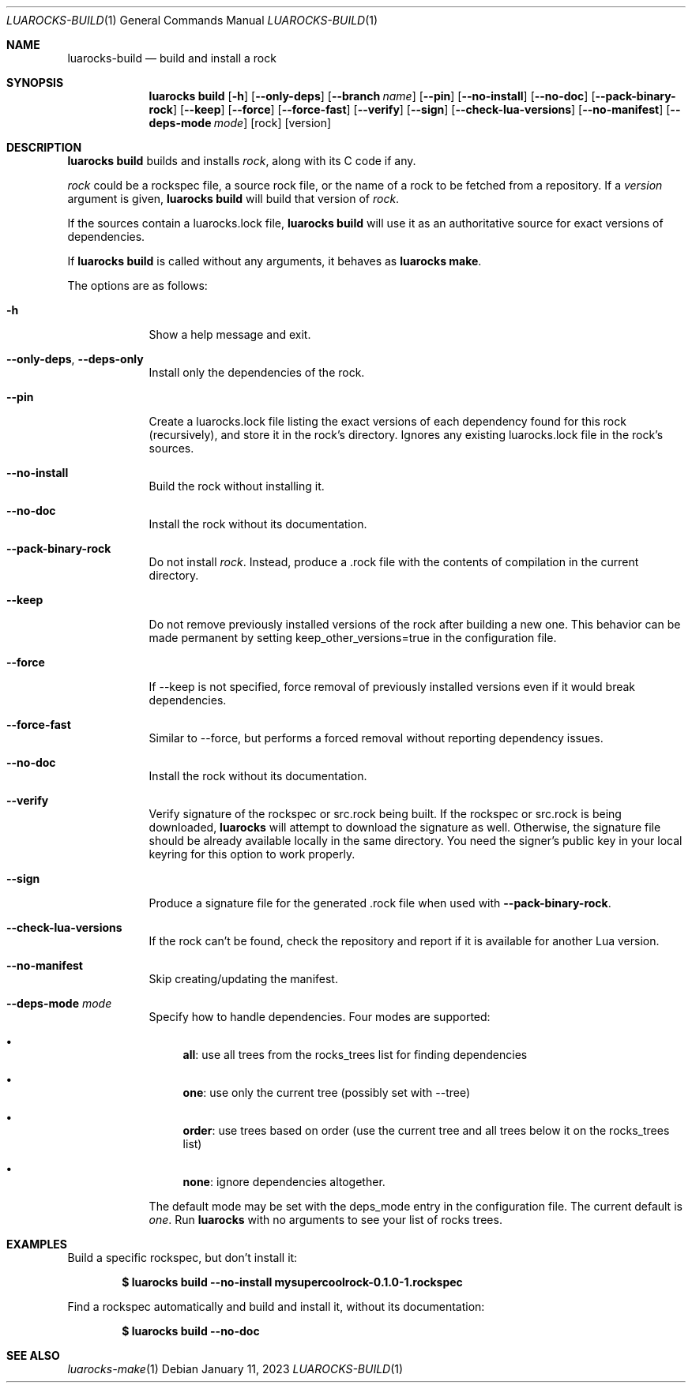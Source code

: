 .Dd $Mdocdate: January 11 2023 $
.Dt LUAROCKS-BUILD 1
.Os
.Sh NAME
.Nm luarocks-build
.Nd build and install a rock

.Sh SYNOPSIS
.Nm luarocks build
.Bk -words
.Op Fl h
.Op Fl -only-deps
.Op Fl -branch Ar name
.Op Fl -pin
.Op Fl -no-install
.Op Fl -no-doc
.Op Fl -pack-binary-rock
.Op Fl -keep
.Op Fl -force
.Op Fl -force-fast
.Op Fl -verify
.Op Fl -sign
.Op Fl -check-lua-versions
.Op Fl -no-manifest
.Op Fl -deps-mode Ar mode
.Op rock
.Op version
.Ek

.Sh DESCRIPTION
.Nm luarocks build
builds and installs
.Ar rock ,
along with its C code if any.
.Pp
.Ar rock
could be a rockspec file, a source rock file, or the name of a rock to be fetched from a repository.
If a
.Ar version
argument is given,
.Nm luarocks build
will build that version of
.Ar rock .
.Pp
If the sources contain a luarocks.lock file,
.Nm luarocks build
will use it as an authoritative source for exact versions of dependencies.
.Pp
If
.Nm luarocks build
is called without any arguments, it behaves as
.Sy luarocks make .
.Pp
The options are as follows:
.Bl -tag -width keyword
.It Fl h
Show a help message and exit.
.It Fl -only-deps , Fl -deps-only
Install only the dependencies of the rock.
.It Fl -pin
Create a luarocks.lock file listing the exact versions of each dependency found for this rock (recursively), and store it in the rock's directory. Ignores any existing luarocks.lock file in the rock's sources.
.It Fl -no-install
Build the rock without installing it.
.It Fl -no-doc
Install the rock without its documentation.
.It Fl -pack-binary-rock
Do not install
.Ar rock .
Instead, produce a .rock file with the contents of compilation in the current directory.
.It Fl -keep
Do not remove previously installed versions of the rock after building a new one. This behavior can be made permanent by setting keep_other_versions=true in the configuration file.
.It Fl -force
If --keep is not specified, force removal of previously installed versions even if it would break dependencies.
.It Fl -force-fast
Similar to --force, but performs a forced removal without reporting dependency issues.
.It Fl -no-doc
Install the rock without its documentation.
.It Fl -verify
Verify signature of the rockspec or src.rock being built. If the rockspec or src.rock is being downloaded,
.Sy luarocks
will attempt to download the signature as well. Otherwise, the signature file should be already available locally in the same directory. You need the signer’s public key in your local keyring for this option to work properly.
.It Fl -sign
Produce a signature file for the generated .rock file when used with
.Fl -pack-binary-rock .
.It Fl -check-lua-versions
If the rock can't be found, check the repository and report if it is available for another Lua version.
.It Fl -no-manifest
Skip creating/updating the manifest.
.It Fl -deps-mode Ar mode
Specify how to handle dependencies. Four modes are supported:
.Pp
.Bl -bullet
.It
.Sy all :
use all trees from the rocks_trees list for finding dependencies
.It
.Sy one :
use only the current tree (possibly set with --tree)
.It
.Sy order :
use trees based on order (use the current tree and all trees below it on the rocks_trees list)
.It
.Sy none :
ignore dependencies altogether.
.El
.Pp
The default mode may be set with the deps_mode entry in the configuration file. The current default is
.Ar one .
Run
.Sy luarocks
with no arguments to see your
list of rocks trees.
.El

.Sh EXAMPLES
.Pp
Build a specific rockspec, but don't install it:
.Pp
.Dl $ luarocks build --no-install mysupercoolrock-0.1.0-1.rockspec
.Pp
Find a rockspec automatically and build and install it, without its documentation:
.Pp
.Dl $ luarocks build --no-doc
.Pp

.Sh SEE ALSO
.Xr luarocks-make 1
